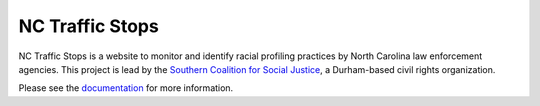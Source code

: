 NC Traffic Stops
================

.. image:: https://readthedocs.org/projects/nc-traffic-stops/badge/?version=latest
  :target: https://readthedocs.org/projects/nc-traffic-stops/?badge=latest
  :alt: Documentation Status

NC Traffic Stops is a website to monitor and identify racial profiling
practices by North Carolina law enforcement agencies. This project is lead by
the `Southern Coalition for Social Justice`_, a Durham-based civil rights
organization.

Please see the `documentation`_ for more information.

.. _documentation: http://nc-traffic-stops.readthedocs.org/en/latest/
.. _Southern Coalition for Social Justice: http://www.scsj.org/
